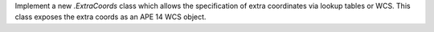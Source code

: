Implement a new `.ExtraCoords` class which allows the specification of extra coordinates via lookup tables or WCS. This class exposes the extra coords as an APE 14 WCS object.

